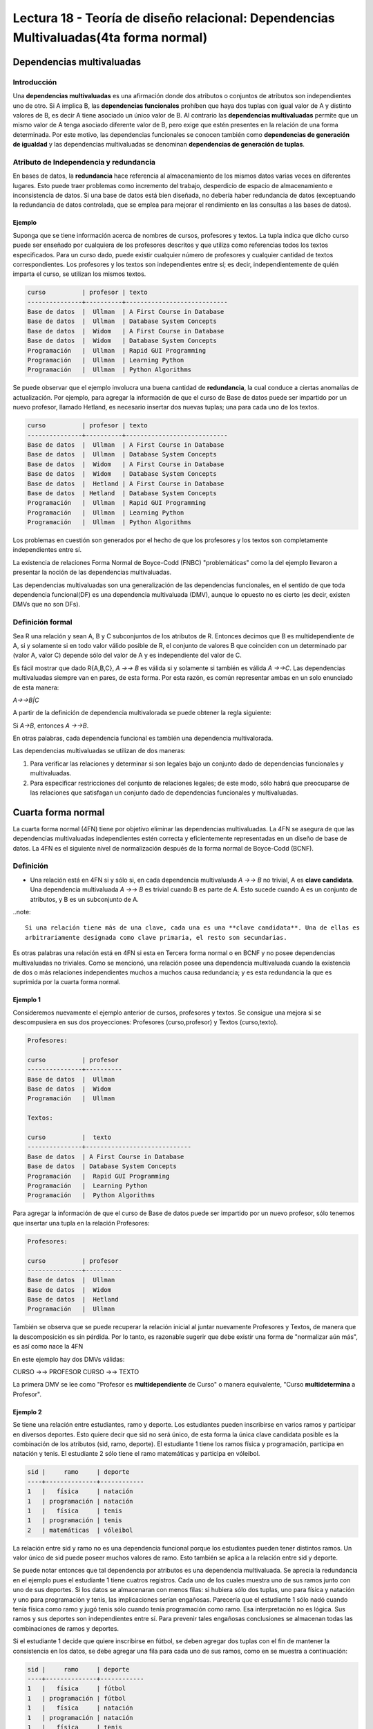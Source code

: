 Lectura 18 - Teoría de diseño relacional: Dependencias Multivaluadas(4ta forma normal)
---------------------------------------------------------------------------------------

.. role:: sql(code)
   :language: sql
   :class: highlight

Dependencias multivaluadas
~~~~~~~~~~~~~~~~~~~~~~~~~~

Introducción
============

Una **dependencias multivaluadas** es una afirmación donde dos atributos o conjuntos de 
atributos son independientes uno de otro. 
Si A implica B, las **dependencias funcionales** prohíben que haya dos tuplas con igual 
valor de A y distinto valores de B,  es decir A tiene asociado un único valor de B. Al 
contrario las **dependencias multivaluadas** permite que un mismo valor de A tenga asociado
diferente valor de B, pero exige que estén presentes en la relación de una forma determinada.
Por este motivo, las dependencias funcionales se conocen también como **dependencias de 
generación de igualdad** y las dependencias multivaluadas se denominan **dependencias de 
generación de tuplas**.

Atributo de Independencia y redundancia
===================================

En bases de datos, la **redundancia** hace referencia al almacenamiento de los mismos 
datos varias veces en diferentes lugares. Esto puede traer problemas como incremento del 
trabajo, desperdicio de espacio de almacenamiento e inconsistencia de datos. Si una base 
de datos está bien diseñada, no debería haber redundancia de datos (exceptuando la redundancia 
de datos controlada, que se emplea para mejorar el rendimiento en las consultas a las bases de datos).  

Ejemplo 
^^^^^^^^
Suponga que se tiene información acerca de nombres de cursos, profesores y textos. 
La tupla indica que dicho curso puede ser enseñado por cualquiera de los profesores 
descritos y que utiliza como referencias todos los textos especificados. Para un curso dado, 
puede existir cualquier número de profesores y cualquier cantidad de textos correspondientes. 
Los profesores y los textos son independientes entre sí; es decir, independientemente de quién
imparta el curso, se utilizan los mismos textos. 

.. code-block:: sql

	curso          | profesor | texto
	---------------+----------+----------------------------
	Base de datos  |  Ullman  | A First Course in Database
	Base de datos  |  Ullman  | Database System Concepts
	Base de datos  |  Widom   | A First Course in Database
	Base de datos  |  Widom   | Database System Concepts
	Programación   |  Ullman  | Rapid GUI Programming
	Programación   |  Ullman  | Learning Python
	Programación   |  Ullman  | Python Algorithms

Se puede observar que el ejemplo involucra una buena cantidad de **redundancia**, la 
cual conduce a ciertas anomalías de actualización. Por ejemplo, para agregar la 
información de que el curso de Base de datos puede ser impartido por un nuevo profesor, 
llamado Hetland, es necesario insertar dos nuevas tuplas; una para cada uno de los textos. 

.. code-block:: sql

	curso          | profesor | texto
	---------------+----------+----------------------------
	Base de datos  |  Ullman  | A First Course in Database
	Base de datos  |  Ullman  | Database System Concepts
	Base de datos  |  Widom   | A First Course in Database
	Base de datos  |  Widom   | Database System Concepts
	Base de datos  |  Hetland | A First Course in Database
	Base de datos  | Hetland  | Database System Concepts
	Programación   |  Ullman  | Rapid GUI Programming
	Programación   |  Ullman  | Learning Python
	Programación   |  Ullman  | Python Algorithms


Los problemas en cuestión son generados por el hecho de que los profesores y los textos 
son completamente independientes entre sí. 

La existencia de relaciones Forma Normal de Boyce-Codd (FNBC) "problemáticas" como la del 
ejemplo llevaron a presentar la noción de las dependencias multivaluadas. 

Las dependencias multivaluadas son una generalización de las dependencias funcionales, 
en el sentido de que toda dependencia funcional(DF) es una dependencia multivaluada (DMV), 
aunque lo opuesto no es cierto (es decir, existen DMVs que no son DFs).

Definición formal
==================

Sea R una relación y sean A, B y C subconjuntos de los atributos de R. Entonces decimos que B 
es multidependiente de A, si y solamente si en todo valor válido posible de R, el conjunto de 
valores B que coinciden con un determinado par (valor A, valor C) depende sólo del valor de A
y es independiente del valor de C.

Es fácil mostrar que dado R{A,B,C}, `A ->-> B` es válida si y solamente si también es válida `A ->->C`.
Las dependencias multivaluadas siempre van en pares, de esta forma. Por esta razón, es común representar
ambas en un solo enunciado de esta manera:

`A->->B|C`

A partir de la definición de dependencia multivalorada se puede obtener la regla siguiente:

Si `A->B`, entonces `A ->->B`.

En otras palabras, cada dependencia funcional es también una dependencia multivalorada.

Las dependencias multivaluadas se utilizan de dos maneras:

1. Para verificar las relaciones y determinar si son legales bajo un conjunto dado de dependencias 
   funcionales y multivaluadas.

2. Para especificar restricciones del conjunto de relaciones legales; de este modo, sólo habrá que 
   preocuparse de las relaciones que satisfagan un conjunto dado de dependencias funcionales y multivaluadas.


Cuarta forma normal
~~~~~~~~~~~~~~~~~~~~~

La cuarta forma normal (4FN) tiene por objetivo eliminar las dependencias multivaluadas. 
La 4FN se asegura de que las dependencias multivaluadas independientes estén correcta y 
eficientemente representadas en un diseño de base de datos. La 4FN es el siguiente nivel 
de normalización después de la forma normal de Boyce-Codd (BCNF).

Definición
==========

* Una relación está en 4FN si y sólo si, en cada dependencia multivaluada `A ->-> B` no trivial, 
  A es **clave candidata**. Una dependencia multivaluada `A ->-> B` es trivial cuando B es parte de A. 
  Esto sucede cuando A es un conjunto de atributos, y B es un subconjunto de A.


..note::

	Si una relación tiene más de una clave, cada una es una **clave candidata**. Una de ellas es 
	arbitrariamente designada como clave primaria, el resto son secundarias.

Es otras palabras una relación está en 4FN si esta en Tercera forma normal o en BCNF y no posee dependencias 
multivaluadas no triviales. Como se mencionó, una relación posee una dependencia multivaluada cuando la existencia 
de dos o más relaciones independientes muchos a muchos causa redundancia; y es esta redundancia la que es 
suprimida por la cuarta forma normal.

Ejemplo 1
^^^^^^^^^^
Consideremos nuevamente el ejemplo anterior de cursos, profesores y textos.
Se consigue una mejora si se descompusiera en sus dos proyecciones: 
Profesores (curso,profesor) y Textos (curso,texto).

.. code-block:: sql

	Profesores:

	curso          | profesor 
	---------------+----------
	Base de datos  |  Ullman
	Base de datos  |  Widom
	Programación   |  Ullman

	Textos:

	curso          |  texto
	---------------+-----------------------------
	Base de datos  | A First Course in Database
	Base de datos  | Database System Concepts
	Programación   |  Rapid GUI Programming
	Programación   |  Learning Python
	Programación   |  Python Algorithms


Para agregar la información de que el curso de Base de datos puede ser impartido
por un nuevo profesor, sólo tenemos que insertar una tupla en la relación Profesores: 

.. code-block:: sql

	Profesores:

	curso          | profesor 
	---------------+----------
	Base de datos  |  Ullman
	Base de datos  |  Widom
	Base de datos  |  Hetland
	Programación   |  Ullman

También se observa que se puede recuperar la relación inicial al juntar nuevamente 
Profesores y Textos, de manera que la descomposición es sin pérdida. Por lo tanto, 
es razonable sugerir que debe existir una forma de "normalizar aún más", es así como nace la 4FN

En este ejemplo hay dos DMVs válidas:

CURSO ->-> PROFESOR
CURSO ->-> TEXTO

La primera DMV se lee como "Profesor es **multidependiente** de Curso" o manera equivalente, 
"Curso **multidetermina** a Profesor". 

Ejemplo 2
^^^^^^^^^^

Se tiene una relación entre estudiantes, ramo y deporte. Los estudiantes pueden inscribirse en 
varios ramos y participar en diversos deportes. Esto quiere decir que sid no será único, de esta 
forma la única clave candidata posible es la combinación de los atributos (sid, ramo, deporte). 
El estudiante 1 tiene los ramos física y programación, participa en natación y tenis.  El  estudiante
2 sólo tiene el ramo matemáticas y participa en vóleibol.

.. code-block:: sql

	sid |     ramo     | deporte 
	----+--------------+------------
	1   |	física     | natación
	1   | programación | natación
	1   |   física     | tenis
	1   | programación | tenis
	2   | matemáticas  | vóleibol

La relación entre sid y ramo no es una dependencia funcional porque los estudiantes pueden tener 
distintos ramos. Un valor único de sid puede poseer muchos valores de ramo.  Esto también se aplica 
a la relación entre sid y deporte.

Se puede notar entonces que tal dependencia por atributos es una dependencia multivaluada. Se aprecia
la redundancia en el ejemplo pues el estudiante 1 tiene cuatros registros. Cada uno de los cuales
muestra uno de sus ramos junto con uno de sus deportes. Si los datos se almacenaran con menos filas:
si hubiera sólo dos tuplas, uno para física y natación y uno para programación y tenis, las implicaciones 
serían engañosas. Parecería que el estudiante 1 sólo nadó cuando tenía física como ramo y jugó tenis sólo 
cuando tenía programación como ramo. Esa interpretación no es lógica. Sus ramos y sus deportes son 
independientes entre sí.  Para prevenir tales engañosas conclusiones se almacenan todas las combinaciones 
de ramos y deportes.

Si el estudiante 1 decide que quiere inscribirse en fútbol, se deben agregar dos tuplas con el fin
de mantener la consistencia en los datos, se debe agregar una fila para cada uno de sus ramos, 
como en se muestra a continuación:  

.. code-block:: sql

	sid |     ramo     | deporte 
	----+--------------+------------
	1   |   física     | fútbol
	1   | programación | fútbol
	1   |	física     | natación
	1   | programación | natación
	1   |   física     | tenis
	1   | programación | tenis
	2   | matemáticas  | vóleibol

Esta relación está en BCNF (2FN porque todo es clave; 3FN porque no tiene dependencias transitivas; 
y BCNF porque no tiene determinantes que no son claves). A pesar de esto se aprecia esta anomalía 
de actualización, pues hay que hacer demasiadas actualizaciones para realizar un cambio en los datos.

Lo mismo ocurre si un estudiante se desea inscribir un nuevo ramo. También existe anomalía si un estudiante
desinscribe un ramo pues se deben eliminar cada uno de los registros que contienen tal materia. Si participa
en cuatro deportes, habrá cuatro tuplas que contengan el ramo que ha dejado y deberán borrarse las cuatro tuplas.

Para evitar tales anomalías se construyen dos relaciones, donde cada una almacena datos para solamente uno 
de los atributos multivaluados. Las relaciones resultantes no tienen anomalías:

.. code-block:: sql

	Ramos:

	sid | ramo  
	----+-------------
	1   | física 
	1   | programación 
	2   | matemáticas

	Deportes:

	sid | deporte 
	----+----------
	1   | fútbol
	1   | natación
	1   | tenis
	2   | vóleibol

A partir de estas observaciones, se define la 4FN: Una relación está en 4FN si está en BCNF y 
no tiene dependencias multivaluadas.

Ejemplo 3
^^^^^^^^^^
Se tiene una tabla de Agenda con atributos multivaluados:

Agenda(nombre, teléfono, correo)

Se buscan las claves y las dependencias. Las claves candidatas deben identificar de forma 
unívoca cada tupla. De modo los tres atributos deben formar la clave candidata.

Pero las dependencias que se tienen son:

`nombre ->-> teléfono`
`nombre ->-> correo`

Y nombre no es clave candidata de esta relación, por lo que se debe separar esta relación en 
2 relaciones:

`Teléfonos(nombre, teléfono)`
`Correos(nombre, correo)`

Ahora en las dos relaciones se cumple la 4FN. 

..note::

De manera general una relación se separa en tantas relaciones como atributos multivaluados tenga.


